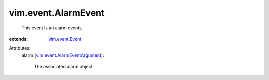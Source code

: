 .. _vim.event.Event: ../../vim/event/Event.rst

.. _vim.event.AlarmEventArgument: ../../vim/event/AlarmEventArgument.rst


vim.event.AlarmEvent
====================
  This event is an alarm events.
:extends: vim.event.Event_

Attributes:
    alarm (`vim.event.AlarmEventArgument`_):

       The associated alarm object.

